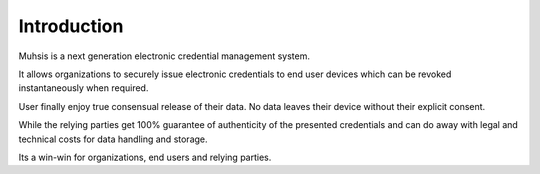 Introduction
============
Muhsis is a next generation electronic credential management system.

It allows organizations to securely issue electronic credentials to end user devices which can be revoked instantaneously when required.

User finally enjoy true consensual release of their data. No data leaves their device without their explicit consent.

While the relying parties get 100% guarantee of authenticity of the presented credentials and can do away with legal and technical costs for data handling and storage.

Its a win-win for organizations, end users and relying parties.